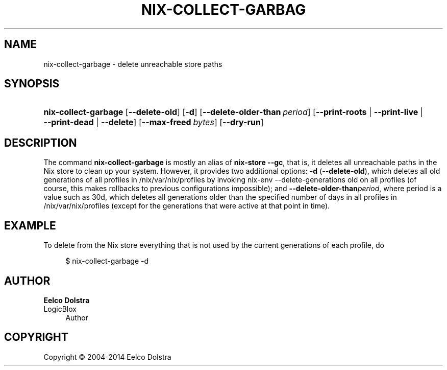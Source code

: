 '\" t
.\"     Title: nix-collect-garbage
.\"    Author: Eelco Dolstra
.\" Generator: DocBook XSL-NS Stylesheets v1.78.1 <http://docbook.sf.net/>
.\"      Date: November 2014
.\"    Manual: Command Reference
.\"    Source: Nix 1.12
.\"  Language: English
.\"
.TH "NIX\-COLLECT\-GARBAG" "1" "November 2014" "Nix 1\&.12" "Command Reference"
.\" -----------------------------------------------------------------
.\" * Define some portability stuff
.\" -----------------------------------------------------------------
.\" ~~~~~~~~~~~~~~~~~~~~~~~~~~~~~~~~~~~~~~~~~~~~~~~~~~~~~~~~~~~~~~~~~
.\" http://bugs.debian.org/507673
.\" http://lists.gnu.org/archive/html/groff/2009-02/msg00013.html
.\" ~~~~~~~~~~~~~~~~~~~~~~~~~~~~~~~~~~~~~~~~~~~~~~~~~~~~~~~~~~~~~~~~~
.ie \n(.g .ds Aq \(aq
.el       .ds Aq '
.\" -----------------------------------------------------------------
.\" * set default formatting
.\" -----------------------------------------------------------------
.\" disable hyphenation
.nh
.\" disable justification (adjust text to left margin only)
.ad l
.\" -----------------------------------------------------------------
.\" * MAIN CONTENT STARTS HERE *
.\" -----------------------------------------------------------------
.SH "NAME"
nix-collect-garbage \- delete unreachable store paths
.SH "SYNOPSIS"
.HP \w'\fBnix\-collect\-garbage\fR\ 'u
\fBnix\-collect\-garbage\fR [\fB\-\-delete\-old\fR] [\fB\-d\fR] [\fB\-\-delete\-older\-than\fR\ \fIperiod\fR] [\fB\-\-print\-roots\fR | \fB\-\-print\-live\fR | \fB\-\-print\-dead\fR | \fB\-\-delete\fR] [\fB\-\-max\-freed\fR\ \fIbytes\fR] [\fB\-\-dry\-run\fR]
.SH "DESCRIPTION"
.PP
The command
\fBnix\-collect\-garbage\fR
is mostly an alias of
\fBnix\-store \-\-gc\fR, that is, it deletes all unreachable paths in the Nix store to clean up your system\&. However, it provides two additional options:
\fB\-d\fR
(\fB\-\-delete\-old\fR), which deletes all old generations of all profiles in
/nix/var/nix/profiles
by invoking
nix\-env \-\-delete\-generations old
on all profiles (of course, this makes rollbacks to previous configurations impossible); and
\fB\-\-delete\-older\-than\fR\fIperiod\fR, where period is a value such as
30d, which deletes all generations older than the specified number of days in all profiles in
/nix/var/nix/profiles
(except for the generations that were active at that point in time)\&.
.SH "EXAMPLE"
.PP
To delete from the Nix store everything that is not used by the current generations of each profile, do
.sp
.if n \{\
.RS 4
.\}
.nf
$ nix\-collect\-garbage \-d
.fi
.if n \{\
.RE
.\}
.sp
.SH "AUTHOR"
.PP
\fBEelco Dolstra\fR
.br
LogicBlox
.RS 4
Author
.RE
.SH "COPYRIGHT"
.br
Copyright \(co 2004-2014 Eelco Dolstra
.br
